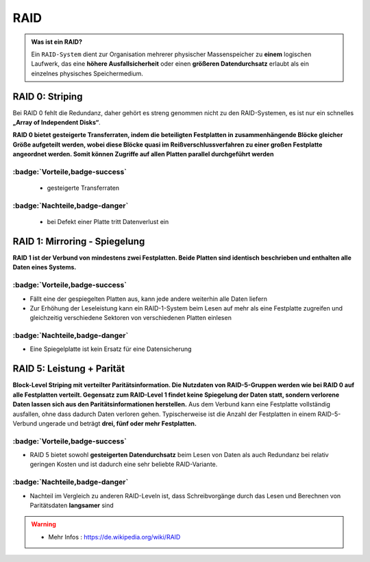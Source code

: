 RAID
###########



.. panels::

    **RAID 0**

    ``Striping``

    .. image:: ../raid0.png
       :alt: some image
       :class: with-shadow
       :scale: 25


    ---

    **RAID 1**

    ``Mirroring``

    .. image:: ../raid1.png
       :alt: some image
       :class: with-shadow
       :scale: 25

    ---

    **RAID 5**

    ``Block-Level Striping``

    .. image:: ../raid5.png
       :alt: some image
       :class: with-shadow
       :scale: 50



.. admonition:: Was ist ein RAID?

  Ein ``RAID-System`` dient zur Organisation mehrerer physischer
  Massenspeicher zu **einem** logischen Laufwerk,
  das eine **höhere Ausfallsicherheit** oder einen **größeren Datendurchsatz** erlaubt als
  ein einzelnes physisches Speichermedium.


RAID 0: Striping
****************

.. image:: ../raid0.png
   :alt: some image
   :class: with-shadow
   :scale: 25

Bei RAID 0 fehlt die Redundanz,
daher gehört es streng genommen
nicht zu den RAID-Systemen,
es ist nur ein schnelles **„Array of Independent Disks“**.

**RAID 0 bietet gesteigerte Transferraten, indem die beteiligten Festplatten in zusammenhängende
Blöcke gleicher Größe aufgeteilt werden, wobei diese Blöcke quasi im Reißverschlussverfahren zu einer großen Festplatte angeordnet werden. Somit können Zugriffe auf allen Platten parallel durchgeführt werden**



:badge:`Vorteile,badge-success`
==============


 - gesteigerte Transferraten


:badge:`Nachteile,badge-danger`
===========

 - bei Defekt einer Platte tritt Datenverlust ein


RAID 1: Mirroring - Spiegelung
********************************

.. image:: ../raid1.png
   :alt: some image
   :class: with-shadow
   :scale: 25

**RAID 1 ist der Verbund von mindestens zwei Festplatten.
Beide Platten sind identisch beschrieben und enthalten alle Daten eines Systems.**

:badge:`Vorteile,badge-success`
==============

- Fällt eine der gespiegelten Platten aus, kann jede andere weiterhin alle Daten liefern
- Zur Erhöhung der Leseleistung kann ein RAID-1-System beim Lesen auf mehr als eine Festplatte zugreifen und gleichzeitig verschiedene Sektoren von verschiedenen Platten einlesen

:badge:`Nachteile,badge-danger`
===========


- Eine Spiegelplatte ist kein Ersatz für eine Datensicherung


RAID 5: Leistung + Parität
********************************

.. image:: ../raid5.png
   :alt: some image
   :class: with-shadow
   :scale: 50

**Block-Level Striping mit verteilter Paritätsinformation.
Die Nutzdaten von RAID-5-Gruppen werden wie bei RAID 0 auf alle Festplatten verteilt.
Gegensatz zum RAID-Level 1 findet keine Spiegelung der Daten statt, sondern verlorene Daten lassen sich aus den Paritätsinformationen herstellen.**
Aus dem Verbund kann eine Festplatte vollständig ausfallen, ohne dass dadurch Daten verloren gehen. Typischerweise ist die Anzahl der Festplatten in einem RAID-5-Verbund ungerade und beträgt **drei, fünf oder mehr Festplatten.**

:badge:`Vorteile,badge-success`
==============

- RAID 5 bietet sowohl **gesteigerten Datendurchsatz** beim Lesen von Daten als auch Redundanz bei relativ geringen Kosten und ist dadurch eine sehr beliebte RAID-Variante.

:badge:`Nachteile,badge-danger`
===========

- Nachteil im Vergleich zu anderen RAID-Leveln ist, dass Schreibvorgänge durch das Lesen und Berechnen von Paritätsdaten **langsamer** sind






.. warning::
 - Mehr Infos  : https://de.wikipedia.org/wiki/RAID